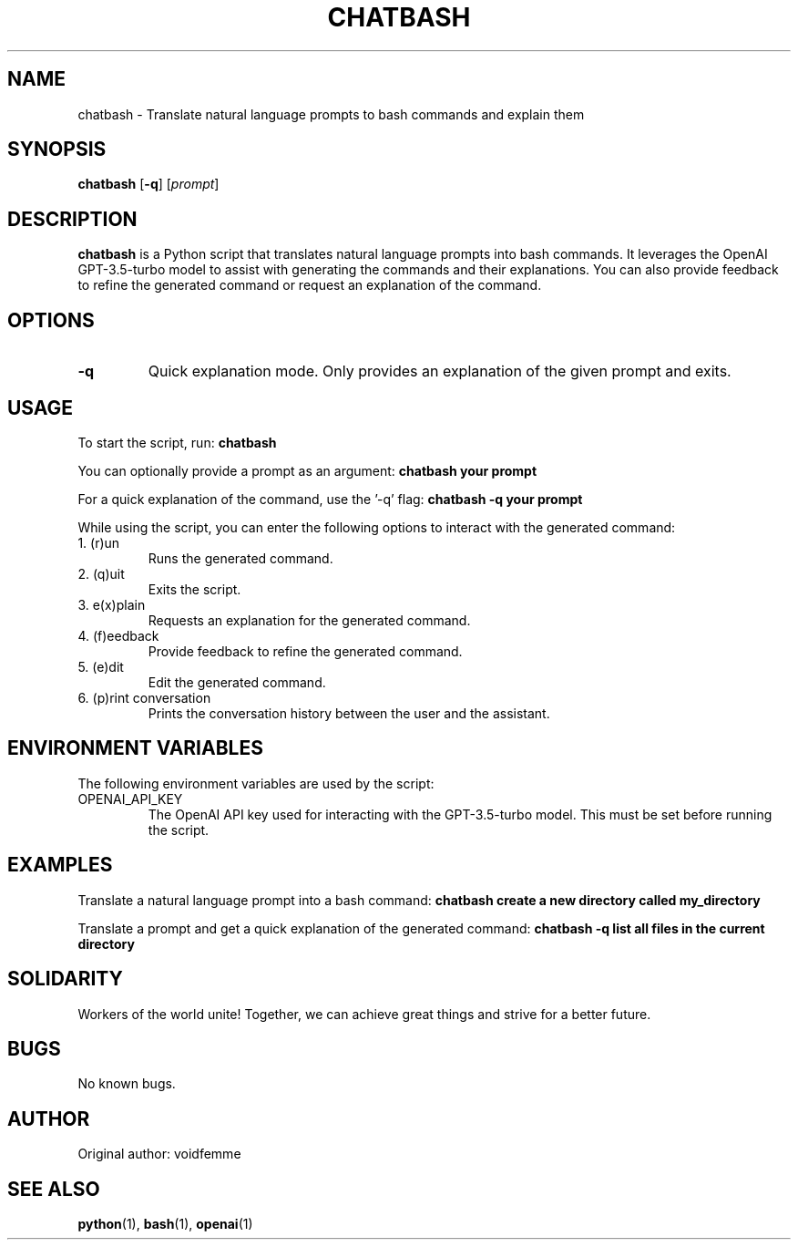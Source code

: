 .TH CHATBASH 1 "17 March 2023"
.SH NAME
chatbash - Translate natural language prompts to bash commands and explain them
.SH SYNOPSIS
.B chatbash
.RB [ -q ]
.RI [ prompt ]
.SH DESCRIPTION
.B chatbash
is a Python script that translates natural language prompts into bash commands. It leverages the OpenAI GPT-3.5-turbo model to assist with generating the commands and their explanations. You can also provide feedback to refine the generated command or request an explanation of the command.

.SH OPTIONS
.TP
.BR -q
Quick explanation mode. Only provides an explanation of the given prompt and exits.

.SH USAGE
To start the script, run:
.B chatbash

You can optionally provide a prompt as an argument:
.B chatbash "your prompt"

For a quick explanation of the command, use the '-q' flag:
.B chatbash -q "your prompt"

While using the script, you can enter the following options to interact with the generated command:
.IP "1. (r)un"
Runs the generated command.
.IP "2. (q)uit"
Exits the script.
.IP "3. e(x)plain"
Requests an explanation for the generated command.
.IP "4. (f)eedback"
Provide feedback to refine the generated command.
.IP "5. (e)dit"
Edit the generated command.
.IP "6. (p)rint conversation"
Prints the conversation history between the user and the assistant.

.SH ENVIRONMENT VARIABLES
The following environment variables are used by the script:

.IP "OPENAI_API_KEY"
The OpenAI API key used for interacting with the GPT-3.5-turbo model. This must be set before running the script.

.SH EXAMPLES
Translate a natural language prompt into a bash command:
.B chatbash "create a new directory called my_directory"

Translate a prompt and get a quick explanation of the generated command:
.B chatbash -q "list all files in the current directory"

.SH SOLIDARITY
Workers of the world unite! Together, we can achieve great things and strive for a better future.

.SH BUGS
No known bugs.

.SH AUTHOR
Original author: voidfemme

.SH SEE ALSO
.BR python (1),
.BR bash (1),
.BR openai (1)
